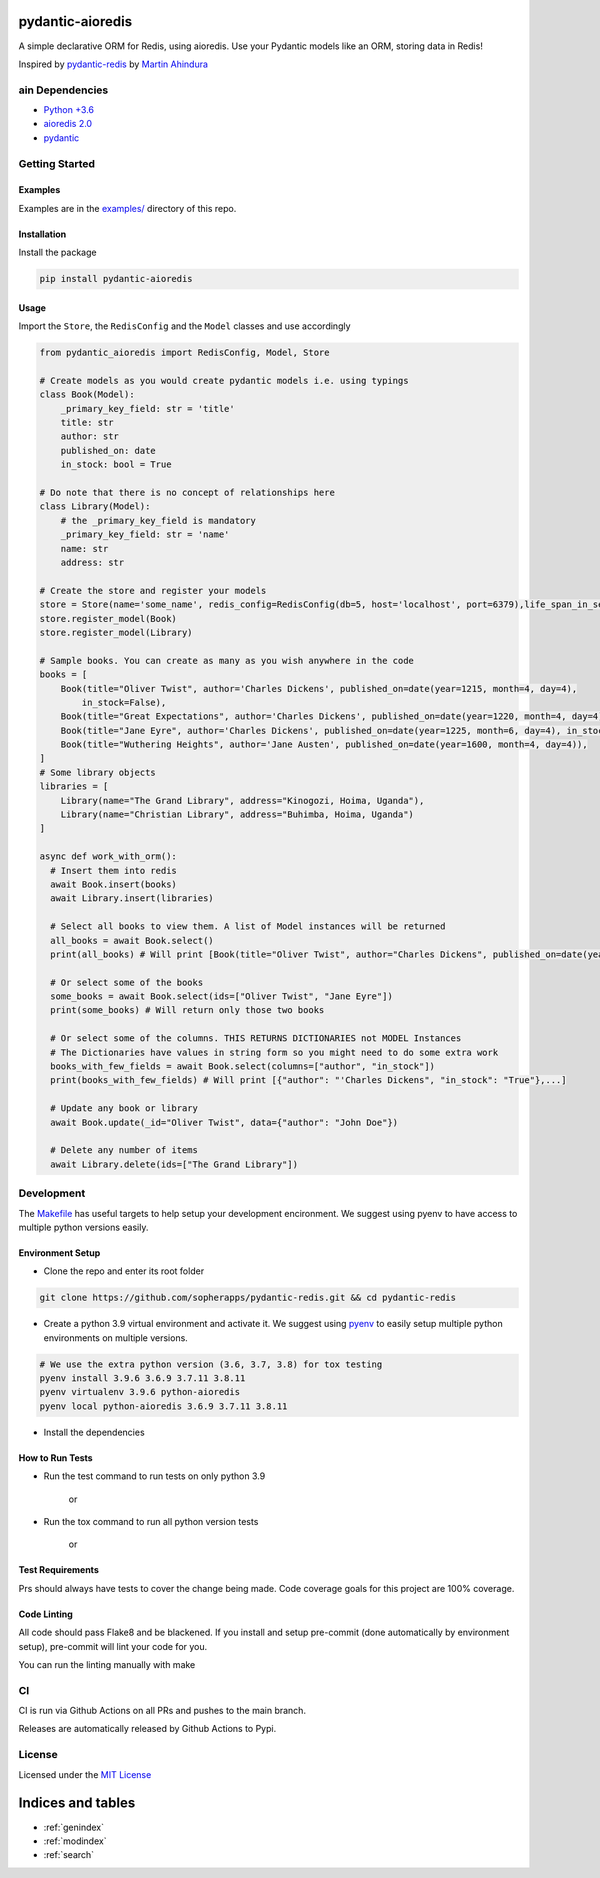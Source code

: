 pydantic-aioredis
=============================================
A simple declarative ORM for Redis, using aioredis. Use your Pydantic
models like an ORM, storing data in Redis!

Inspired by
`pydantic-redis <https://github.com/sopherapps/pydantic-redis>`_ by
`Martin Ahindura <https://github.com/Tinitto>`_

ain Dependencies
-----------------


* `Python +3.6 <https://www.python.org>`_
* `aioredis 2.0 <https://aioredis.readthedocs.io/en/latest/>`_
* `pydantic <https://github.com/samuelcolvin/pydantic/>`_

Getting Started
---------------

Examples
^^^^^^^^

Examples are in the `examples/ <./examples>`_ directory of this repo.

Installation
^^^^^^^^^^^^

Install the package

.. code-block::

   pip install pydantic-aioredis


Usage
^^^^^

Import the ``Store``\ , the ``RedisConfig`` and the ``Model`` classes and use accordingly

.. code-block::

   from pydantic_aioredis import RedisConfig, Model, Store

   # Create models as you would create pydantic models i.e. using typings
   class Book(Model):
       _primary_key_field: str = 'title'
       title: str
       author: str
       published_on: date
       in_stock: bool = True

   # Do note that there is no concept of relationships here
   class Library(Model):
       # the _primary_key_field is mandatory
       _primary_key_field: str = 'name'
       name: str
       address: str

   # Create the store and register your models
   store = Store(name='some_name', redis_config=RedisConfig(db=5, host='localhost', port=6379),life_span_in_seconds=3600)
   store.register_model(Book)
   store.register_model(Library)

   # Sample books. You can create as many as you wish anywhere in the code
   books = [
       Book(title="Oliver Twist", author='Charles Dickens', published_on=date(year=1215, month=4, day=4),
           in_stock=False),
       Book(title="Great Expectations", author='Charles Dickens', published_on=date(year=1220, month=4, day=4)),
       Book(title="Jane Eyre", author='Charles Dickens', published_on=date(year=1225, month=6, day=4), in_stock=False),
       Book(title="Wuthering Heights", author='Jane Austen', published_on=date(year=1600, month=4, day=4)),
   ]
   # Some library objects
   libraries = [
       Library(name="The Grand Library", address="Kinogozi, Hoima, Uganda"),
       Library(name="Christian Library", address="Buhimba, Hoima, Uganda")
   ]

   async def work_with_orm():
     # Insert them into redis
     await Book.insert(books)
     await Library.insert(libraries)

     # Select all books to view them. A list of Model instances will be returned
     all_books = await Book.select()
     print(all_books) # Will print [Book(title="Oliver Twist", author="Charles Dickens", published_on=date(year=1215, month=4, day=4), in_stock=False), Book(...]

     # Or select some of the books
     some_books = await Book.select(ids=["Oliver Twist", "Jane Eyre"])
     print(some_books) # Will return only those two books

     # Or select some of the columns. THIS RETURNS DICTIONARIES not MODEL Instances
     # The Dictionaries have values in string form so you might need to do some extra work
     books_with_few_fields = await Book.select(columns=["author", "in_stock"])
     print(books_with_few_fields) # Will print [{"author": "'Charles Dickens", "in_stock": "True"},...]

     # Update any book or library
     await Book.update(_id="Oliver Twist", data={"author": "John Doe"})

     # Delete any number of items
     await Library.delete(ids=["The Grand Library"])



Development
-----------

The `Makefile <./makefile>`_ has useful targets to help setup your
development encironment. We suggest using pyenv to have access to
multiple python versions easily.

Environment Setup
^^^^^^^^^^^^^^^^^


* 
  Clone the repo and enter its root folder

.. code-block::

  git clone https://github.com/sopherapps/pydantic-redis.git && cd pydantic-redis

* 
  Create a python 3.9 virtual environment and activate it. We suggest
  using `pyenv <https://github.com/pyenv/pyenv>`_ to easily setup
  multiple python environments on multiple versions.

.. code-block::

  # We use the extra python version (3.6, 3.7, 3.8) for tox testing
  pyenv install 3.9.6 3.6.9 3.7.11 3.8.11
  pyenv virtualenv 3.9.6 python-aioredis
  pyenv local python-aioredis 3.6.9 3.7.11 3.8.11

* 
  Install the dependencies

   .. code-block::
      make setup

How to Run Tests
^^^^^^^^^^^^^^^^


* 
  Run the test command to run tests on only python 3.9

   .. code-block::
      make test

   or

   .. code-block::
      pytest

* 
  Run the tox command to run all python version tests

   .. code-block::
      make tox
   
   or

   .. code-block::
      tox

Test Requirements
^^^^^^^^^^^^^^^^^

Prs should always have tests to cover the change being made. Code
coverage goals for this project are 100% coverage.

Code Linting
^^^^^^^^^^^^

All code should pass Flake8 and be blackened. If you install and setup
pre-commit (done automatically by environment setup), pre-commit will
lint your code for you.

You can run the linting manually with make

.. code-block::
   make lint

CI
--

CI is run via Github Actions on all PRs and pushes to the main branch. 

Releases are automatically released by Github Actions to Pypi.

License
-------

Licensed under the `MIT License <./LICENSE>`_


Indices and tables
==================

* :ref:`genindex`
* :ref:`modindex`
* :ref:`search`
